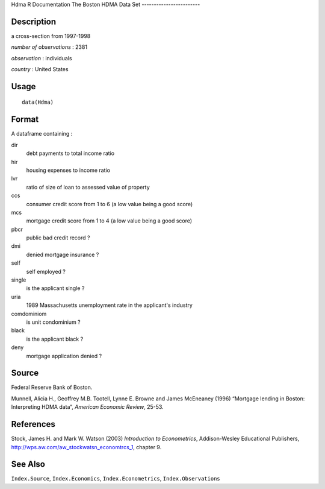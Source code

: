 Hdma
R Documentation
The Boston HDMA Data Set
------------------------

Description
~~~~~~~~~~~

a cross-section from 1997-1998

*number of observations* : 2381

*observation* : individuals

*country* : United States

Usage
~~~~~

::

    data(Hdma)

Format
~~~~~~

A dataframe containing :

dir
    debt payments to total income ratio

hir
    housing expenses to income ratio

lvr
    ratio of size of loan to assessed value of property

ccs
    consumer credit score from 1 to 6 (a low value being a good score)

mcs
    mortgage credit score from 1 to 4 (a low value being a good score)

pbcr
    public bad credit record ?

dmi
    denied mortgage insurance ?

self
    self employed ?

single
    is the applicant single ?

uria
    1989 Massachusetts unemployment rate in the applicant's industry

comdominiom
    is unit condominium ?

black
    is the applicant black ?

deny
    mortgage application denied ?


Source
~~~~~~

Federal Reserve Bank of Boston.

Munnell, Alicia H., Geoffrey M.B. Tootell, Lynne E. Browne and
James McEneaney (1996) “Mortgage lending in Boston: Interpreting
HDMA data”, *American Economic Review*, 25-53.

References
~~~~~~~~~~

Stock, James H. and Mark W. Watson (2003)
*Introduction to Econometrics*, Addison-Wesley Educational
Publishers,
`http://wps.aw.com/aw\_stockwatsn\_economtrcs\_1 <http://wps.aw.com/aw_stockwatsn_economtrcs_1>`_,
chapter 9.

See Also
~~~~~~~~

``Index.Source``, ``Index.Economics``, ``Index.Econometrics``,
``Index.Observations``


